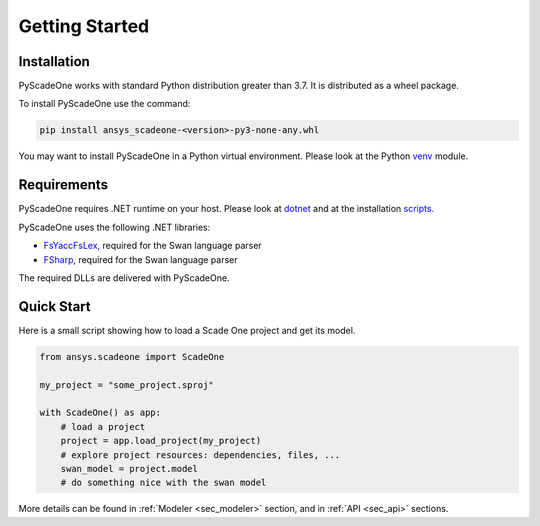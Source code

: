 .. _ref_getting_started:

===============
Getting Started
===============

Installation
------------

.. _venv: https://docs.python.org/3/library/venv.html

PyScadeOne works with standard Python distribution greater than 3.7. It is distributed as a wheel package. 

To install PyScadeOne use the command:

.. code::

    pip install ansys_scadeone-<version>-py3-none-any.whl

You may want to install PyScadeOne in a Python virtual environment. Please look at
the Python `venv`_ module.

Requirements
------------

.. _dotnet: https://dotnet.microsoft.com/en-us/download/dotnet/

.. _scripts: https://dotnet.microsoft.com/en-us/download/dotnet/scripts

.. _FSharp: https://www.nuget.org/packages/FSharp.Core/

.. _FsYaccFsLex: https://fsprojects.github.io/FsLexYacc/

PyScadeOne requires .NET runtime on your host.
Please look at `dotnet`_ and at the installation `scripts`_. 

PyScadeOne uses the following .NET libraries:

- `FsYaccFsLex`_, required for the Swan language parser 
- `FSharp`_, required for the Swan language parser

The required DLLs are delivered with PyScadeOne.


Quick Start
-----------

Here is a small script showing how to load a Scade One project 
and get its model.

.. code:: python

    from ansys.scadeone import ScadeOne

    my_project = "some_project.sproj"

    with ScadeOne() as app:
        # load a project
        project = app.load_project(my_project)
        # explore project resources: dependencies, files, ...
        swan_model = project.model
        # do something nice with the swan model
    
More details can be found in :ref:`Modeler <sec_modeler>` section,
and in :ref:`API <sec_api>` sections.
